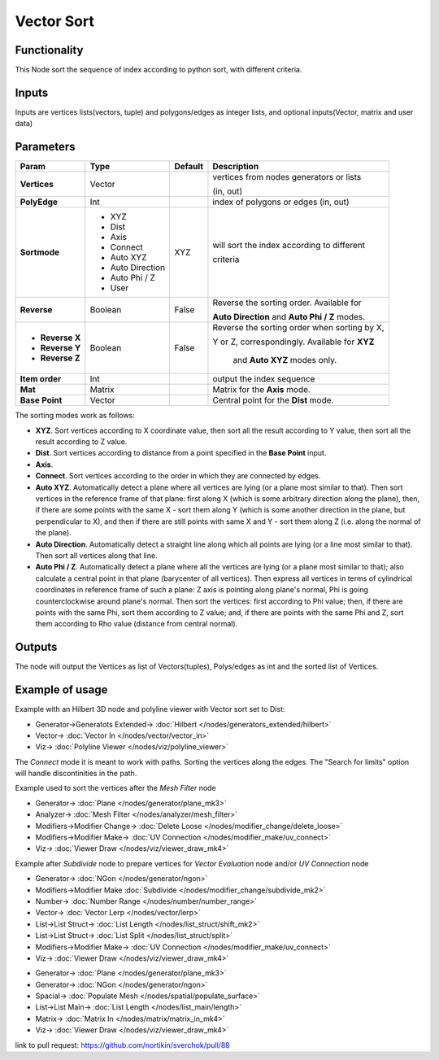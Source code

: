 Vector Sort
===========

.. image:: https://user-images.githubusercontent.com/14288520/189396617-37828a11-a86c-4cb1-b3e9-364188bc47a9.png
  :target: https://user-images.githubusercontent.com/14288520/189396617-37828a11-a86c-4cb1-b3e9-364188bc47a9.png

Functionality
-------------

This Node sort the sequence of index according to python sort, with different criteria.

Inputs
------

Inputs are vertices lists(vectors, tuple) and polygons/edges as integer lists,
and optional inputs(Vector, matrix and user data)

Parameters
----------

+------------------+-------------------+-------------+----------------------------------------------------+
| Param            | Type              | Default     | Description                                        |
+==================+===================+=============+====================================================+
| **Vertices**     | Vector            |             | vertices from nodes generators or lists            |
|                  |                   |             |                                                    |
|                  |                   |             | (in, out)                                          |
+------------------+-------------------+-------------+----------------------------------------------------+
| **PolyEdge**     | Int               |             | index of polygons or edges     (in, out)           |
+------------------+-------------------+-------------+----------------------------------------------------+
| **Sortmode**     | * XYZ             | XYZ         | will sort the index according to different         |
|                  | * Dist            |             |                                                    |
|                  | * Axis            |             | criteria                                           |
|                  | * Connect         |             |                                                    |
|                  | * Auto XYZ        |             |                                                    |
|                  | * Auto Direction  |             |                                                    |
|                  | * Auto Phi / Z    |             |                                                    |
|                  | * User            |             |                                                    |
+------------------+-------------------+-------------+----------------------------------------------------+
| **Reverse**      | Boolean           | False       | Reverse the sorting order. Available for           |
|                  |                   |             |                                                    |
|                  |                   |             | **Auto Direction** and **Auto Phi / Z** modes.     |
+------------------+-------------------+-------------+----------------------------------------------------+
| * **Reverse X**  | Boolean           | False       | Reverse the sorting order when sorting by X,       |
|                  |                   |             |                                                    |
| * **Reverse Y**  |                   |             | Y or Z, correspondingly. Available for **XYZ**     |
|                  |                   |             |                                                    |
| * **Reverse Z**  |                   |             |  and **Auto XYZ** modes only.                      |
+------------------+-------------------+-------------+----------------------------------------------------+
| **Item order**   | Int               |             | output the index sequence                          |
+------------------+-------------------+-------------+----------------------------------------------------+
| **Mat**          | Matrix            |             | Matrix for the **Axis** mode.                      |
+------------------+-------------------+-------------+----------------------------------------------------+
| **Base Point**   | Vector            |             | Central point for the **Dist** mode.               |
+------------------+-------------------+-------------+----------------------------------------------------+

The sorting modes work as follows:

* **XYZ**. Sort vertices according to X coordinate value, then sort all the
  result according to Y value, then sort all the result according to Z value.
* **Dist**. Sort vertices according to distance from a point specified in the
  **Base Point** input.
* **Axis**.
* **Connect**. Sort vertices according to the order in which they are connected by edges.
* **Auto XYZ**. Automatically detect a plane where all vertices are lying (or a
  plane most similar to that). Then sort vertices in the reference frame of
  that plane: first along X (which is some arbitrary direction along the
  plane), then, if there are some points with the same X - sort them along Y
  (which is some another direction in the plane, but perpendicular to X), and
  then if there are still points with same X and Y - sort them along Z (i.e.
  along the normal of the plane).
* **Auto Direction**. Automatically detect a straight line along which all
  points are lying (or a line most similar to that). Then sort all vertices
  along that line.
* **Auto Phi / Z**. Automatically detect a plane where all the vertices are
  lying (or a plane most similar to that); also calculate a central point in
  that plane (barycenter of all vertices). Then express all vertices in terms
  of cylindrical coordinates in reference frame of such a plane: Z axis is
  pointing along plane's normal, Phi is going counterclockwise around plane's
  normal. Then sort the vertices: first according to Phi value; then, if there
  are points with the same Phi, sort them according to Z value; and, if there
  are points with the same Phi and Z, sort them according to Rho value
  (distance from central normal).

Outputs
-------

The node will output the Vertices as list of Vectors(tuples), Polys/edges as int
and the sorted list of Vertices.

Example of usage
----------------

Example with an Hilbert 3D node and polyline viewer with Vector sort set to Dist:

.. image:: https://cloud.githubusercontent.com/assets/1275858/24357298/7c3e0f6a-12fd-11e7-9852-0d800ec51742.png
  :target: https://cloud.githubusercontent.com/assets/1275858/24357298/7c3e0f6a-12fd-11e7-9852-0d800ec51742.png

* Generator->Generatots Extended-> :doc:`Hilbert </nodes/generators_extended/hilbert>`
* Vector-> :doc:`Vector In </nodes/vector/vector_in>`
* Viz-> :doc:`Polyline Viewer </nodes/viz/polyline_viewer>`

The *Connect* mode it is meant to work with paths. Sorting the vertices along the edges.
The "Search for limits" option will handle discontinities in the path.

Example used to sort the vertices after the *Mesh Filter* node

.. image:: https://user-images.githubusercontent.com/10011941/35187803-3f88191c-fe2a-11e7-874b-da8cb4ec3751.png
  :target: https://user-images.githubusercontent.com/10011941/35187803-3f88191c-fe2a-11e7-874b-da8cb4ec3751.png

* Generator-> :doc:`Plane </nodes/generator/plane_mk3>`
* Analyzer-> :doc:`Mesh Filter </nodes/analyzer/mesh_filter>`
* Modifiers->Modifier Change-> :doc:`Delete Loose </nodes/modifier_change/delete_loose>`
* Modifiers->Modifier Make-> :doc:`UV Connection </nodes/modifier_make/uv_connect>`
* Viz-> :doc:`Viewer Draw </nodes/viz/viewer_draw_mk4>`

Example after *Subdivide* node to prepare vertices for *Vector Evaluation* node and/or *UV Connection* node

.. image:: https://user-images.githubusercontent.com/14288520/189404210-e5b63541-e9c6-46b0-a7b0-690f155d96bb.png
  :target: https://user-images.githubusercontent.com/14288520/189404210-e5b63541-e9c6-46b0-a7b0-690f155d96bb.png

* Generator-> :doc:`NGon </nodes/generator/ngon>`
* Modifiers->Modifier Make :doc:`Subdivide </nodes/modifier_change/subdivide_mk2>`
* Number-> :doc:`Number Range </nodes/number/number_range>`
* Vector-> :doc:`Vector Lerp </nodes/vector/lerp>`
* List->List Struct-> :doc:`List Length </nodes/list_struct/shift_mk2>`
* List->List Struct-> :doc:`List Split </nodes/list_struct/split>`
* Modifiers->Modifier Make-> :doc:`UV Connection </nodes/modifier_make/uv_connect>`
* Viz-> :doc:`Viewer Draw </nodes/viz/viewer_draw_mk4>`

.. image:: https://user-images.githubusercontent.com/14288520/189396653-a808aeea-608e-4653-b819-1ded6cd2aad2.png
  :target: https://user-images.githubusercontent.com/14288520/189396653-a808aeea-608e-4653-b819-1ded6cd2aad2.png

* Generator-> :doc:`Plane </nodes/generator/plane_mk3>`
* Generator-> :doc:`NGon </nodes/generator/ngon>`
* Spacial-> :doc:`Populate Mesh </nodes/spatial/populate_surface>`
* List->List Main-> :doc:`List Length </nodes/list_main/length>`
* Matrix-> :doc:`Matrix In </nodes/matrix/matrix_in_mk4>`
* Viz-> :doc:`Viewer Draw </nodes/viz/viewer_draw_mk4>`

link to pull request: https://github.com/nortikin/sverchok/pull/88
